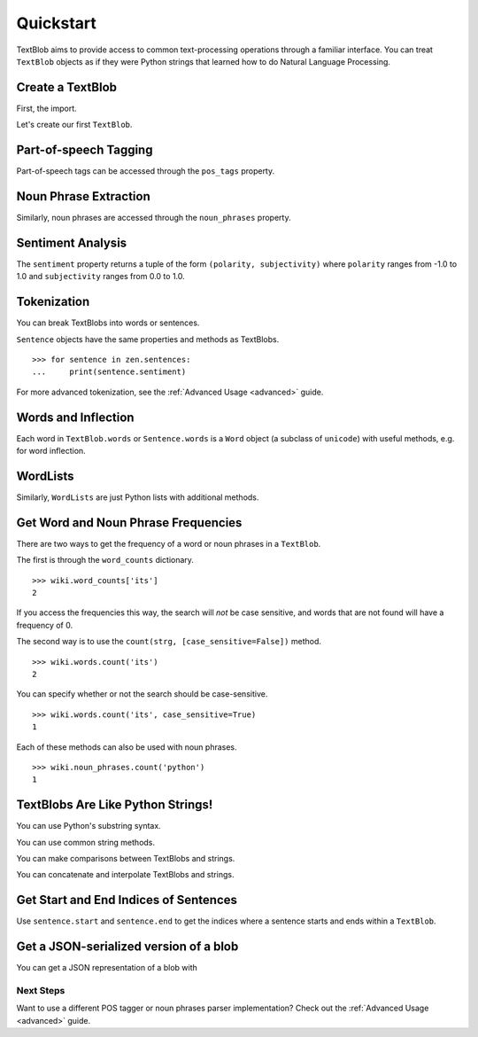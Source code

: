 .. _quickstart:

Quickstart
==========

TextBlob aims to provide access to common text-processing operations through a familiar interface. You can treat ``TextBlob`` objects as if they were Python strings that learned how to do Natural Language Processing.

.. testsetup::

    from __future__ import unicode_literals

Create a TextBlob
-----------------

First, the import.

.. doctest::

    >>> from text.blob import TextBlob

Let's create our first ``TextBlob``.

.. doctest::

    >>> wiki = TextBlob("Python is a high-level, general-purpose programming language.")

Part-of-speech Tagging
----------------------

Part-of-speech tags can be accessed through the ``pos_tags`` property.

.. doctest::

    >>> wiki.pos_tags
    [(Word('Python'), u'NNP'), (Word('is'), u'VBZ'), (Word('a'), u'DT'), (Word('high-level'), u'NN'), (Word('general-purpose'), u'JJ'), (Word('programming'), u'NN'), (Word('language'), u'NN')]

Noun Phrase Extraction
----------------------

Similarly, noun phrases are accessed through the ``noun_phrases`` property.

.. doctest::

    >>> wiki.noun_phrases
    WordList([u'python'])

Sentiment Analysis
------------------

The ``sentiment`` property returns a tuple of the form ``(polarity, subjectivity)`` where ``polarity`` ranges from -1.0 to 1.0 and
``subjectivity`` ranges from 0.0 to 1.0.

.. doctest::

    >>> testimonial = TextBlob("Textblob is amazingly simple to use. What great fun!")
    >>> testimonial.sentiment
    (0.39166666666666666, 0.4357142857142857)


Tokenization
------------

You can break TextBlobs into words or sentences.

.. doctest::

    >>> zen = TextBlob("Beautiful is better than ugly. "
    ...                "Explicit is better than implicit. "
    ...                "Simple is better than complex.")
    >>> zen.words
    WordList([u'Beautiful', u'is', u'better', u'than', u'ugly', u'Explicit', u'is', u'better', u'than', u'implicit', u'Simple', u'is', u'better', u'than', u'complex'])
    >>> zen.sentences
    [Sentence('Beautiful is better than ugly.'), Sentence('Explicit is better than implicit.'), Sentence('Simple is better than complex.')]

``Sentence`` objects have the same properties and methods as TextBlobs.

::

    >>> for sentence in zen.sentences:
    ...     print(sentence.sentiment)

For more advanced tokenization, see the :ref:`Advanced Usage <advanced>` guide.


Words and Inflection
--------------------

Each word in ``TextBlob.words`` or ``Sentence.words`` is a ``Word``
object (a subclass of ``unicode``) with useful methods, e.g. for word inflection.

.. doctest::

    >>> sentence = TextBlob('Use 4 spaces per indentation level.')
    >>> sentence.words
    WordList([u'Use', u'4', u'spaces', u'per', u'indentation', u'level'])
    >>> sentence.words[2].singularize()
    u'space'
    >>> sentence.words[-1].pluralize()
    u'levels'

WordLists
---------

Similarly, ``WordLists`` are just Python lists with additional methods.

.. doctest::

    >>> animals = TextBlob("cat dog octopus")
    >>> animals.words
    WordList([u'cat', u'dog', u'octopus'])
    >>> animals.words.pluralize()
    [u'cats', u'dogs', u'octopodes']


Get Word and Noun Phrase Frequencies
------------------------------------

There are two ways to get the frequency of a word or noun phrases in a ``TextBlob``.

The first is through the ``word_counts`` dictionary. ::

    >>> wiki.word_counts['its']
    2

If you access the frequencies this way, the search will *not* be case sensitive, and words that are not found will have a frequency of 0.

The second way is to use the ``count(strg, [case_sensitive=False])`` method. ::

    >>> wiki.words.count('its')
    2

You can specify whether or not the search should be case-sensitive. ::

    >>> wiki.words.count('its', case_sensitive=True)
    1

Each of these methods can also be used with noun phrases. ::

    >>> wiki.noun_phrases.count('python')
    1

TextBlobs Are Like Python Strings!
----------------------------------

You can use Python's substring syntax.

.. doctest::

    >>> zen[0:19]
    TextBlob('Beautiful is better')

You can use common string methods.

.. doctest::

    >>> zen.upper()
    TextBlob('BEAUTIFUL IS BETTER THAN UGLY. EXPLICIT ...BETTER THAN COMPLEX.')
    >>> zen.find("Simple")
    65

You can make comparisons between TextBlobs and strings.

.. doctest::

    >>> apple_blob = TextBlob('apples')
    >>> banana_blob = TextBlob('bananas')
    >>> apple_blob < banana_blob
    True
    >>> apple_blob == 'apples'
    True

You can concatenate and interpolate TextBlobs and strings.

.. doctest::

    >>> apple_blob + ' and ' + banana_blob
    TextBlob('apples and bananas')
    >>> u"{0} and {1}".format(apple_blob, banana_blob)
    u'apples and bananas'

Get Start and End Indices of Sentences
--------------------------------------

Use ``sentence.start`` and ``sentence.end`` to get the indices where a sentence starts and ends within a ``TextBlob``.

.. doctest::

    >>> for s in zen.sentences:
    ...     print(s)
    ...     print("---- Starts at index {}, Ends at index {}".format(s.start, s.end))
    Beautiful is better than ugly.
    ---- Starts at index 0, Ends at index 30
    Explicit is better than implicit.
    ---- Starts at index 30, Ends at index 63
    Simple is better than complex.
    ---- Starts at index 63, Ends at index 93

Get a JSON-serialized version of a blob
---------------------------------------

You can get a JSON representation of a blob with

.. doctest::

    >>> zen.json
    '[{"sentiment": [0.2166666666666667, 0.8333333333333334], "stripped": "beautiful is better than ugly", "noun_phrases": ["beautiful"], "raw": "Beautiful is better than ugly.", "end_index": 30, "start_index": 0}, {"sentiment": [0.5, 0.5], "stripped": "explicit is better than implicit", "noun_phrases": ["explicit"], "raw": "Explicit is better than implicit.", "end_index": 63, "start_index": 30}, {"sentiment": [0.06666666666666667, 0.41904761904761906], "stripped": "simple is better than complex", "noun_phrases": ["simple"], "raw": "Simple is better than complex.", "end_index": 93, "start_index": 63}]'


Next Steps
++++++++++

Want to use a different POS tagger or noun phrases parser implementation? Check out the :ref:`Advanced Usage <advanced>` guide.
